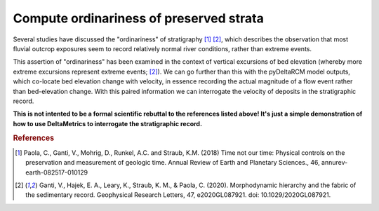 Compute ordinariness of preserved strata
----------------------------------------

Several studies have discussed the "ordinariness" of stratigraphy [1]_ [2]_, which describes the observation that most fluvial outcrop exposures seem to record relatively normal river conditions, rather than extreme events. 

This assertion of "ordinariness" has been examined in the context of vertical excursions of bed elevation (whereby more extreme excursions represent extreme events; [2]_).
We can go further than this with the pyDeltaRCM model outputs, which co-locate bed elevation change with velocity, in essence recording the actual magnitude of a flow event rather than bed-elevation change.
With this paired information we can interrogate the velocity of deposits in the stratigraphic record.

.. plot:: examples/preserved_velocities.py
    :include-source:

**This is not intented to be a formal scientific rebuttal to the references listed above! It's just a simple demonstration of how to use DeltaMetrics to interrogate the stratigraphic record.**


.. rubric:: References

.. [1] Paola, C., Ganti, V., Mohrig, D., Runkel, A.C. and Straub, K.M. (2018) Time not our time: Physical controls on the preservation and measurement of geologic time. Annual Review of Earth and Planetary Sciences., 46, annurev-earth-082517-010129

.. [2] Ganti, V., Hajek, E. A., Leary, K., Straub, K. M., & Paola, C. (2020). Morphodynamic hierarchy and the fabric of the sedimentary record. Geophysical Research Letters, 47, e2020GL087921. doi: 10.1029/2020GL087921.
